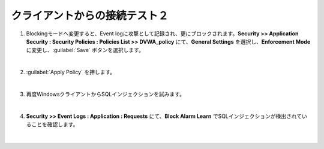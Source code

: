 クライアントからの接続テスト２
=========================================================

#. Blockingモードへ変更すると、Event logに攻撃として記録され、更にブロックされます。**Security >> Application Security : Security Policies : Policies List >> DVWA_policy** にて、**General Settings** を選択し、**Enforcement Mode** に変更し、:guilabel:`Save` ボタンを選択します。

   .. image:: images/mod10-1.png
   | 
#. :guilabel:`Apply Policy` を押します。

   .. image:: images/mod10-2.png
   | 
#. 再度WindowsクライアントからSQLインジェクションを試みます。

   .. image:: images/mod10-3.png
   | 
#. **Security >> Event Logs : Application : Requests** にて、**Block Alarm Learn** でSQLインジェクションが検出されていることを確認します。

   .. image:: images/mod10-4.png
   |  


